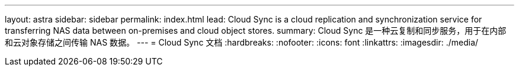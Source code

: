 ---
layout: astra 
sidebar: sidebar 
permalink: index.html 
lead: Cloud Sync is a cloud replication and synchronization service for transferring NAS data between on-premises and cloud object stores. 
summary: Cloud Sync 是一种云复制和同步服务，用于在内部和云对象存储之间传输 NAS 数据。 
---
= Cloud Sync 文档
:hardbreaks:
:nofooter: 
:icons: font
:linkattrs: 
:imagesdir: ./media/


